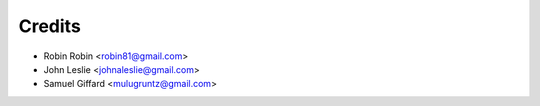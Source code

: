 =======
Credits
=======

* Robin Robin <robin81@gmail.com>
* John Leslie <johnaleslie@gmail.com>
* Samuel Giffard <mulugruntz@gmail.com>
